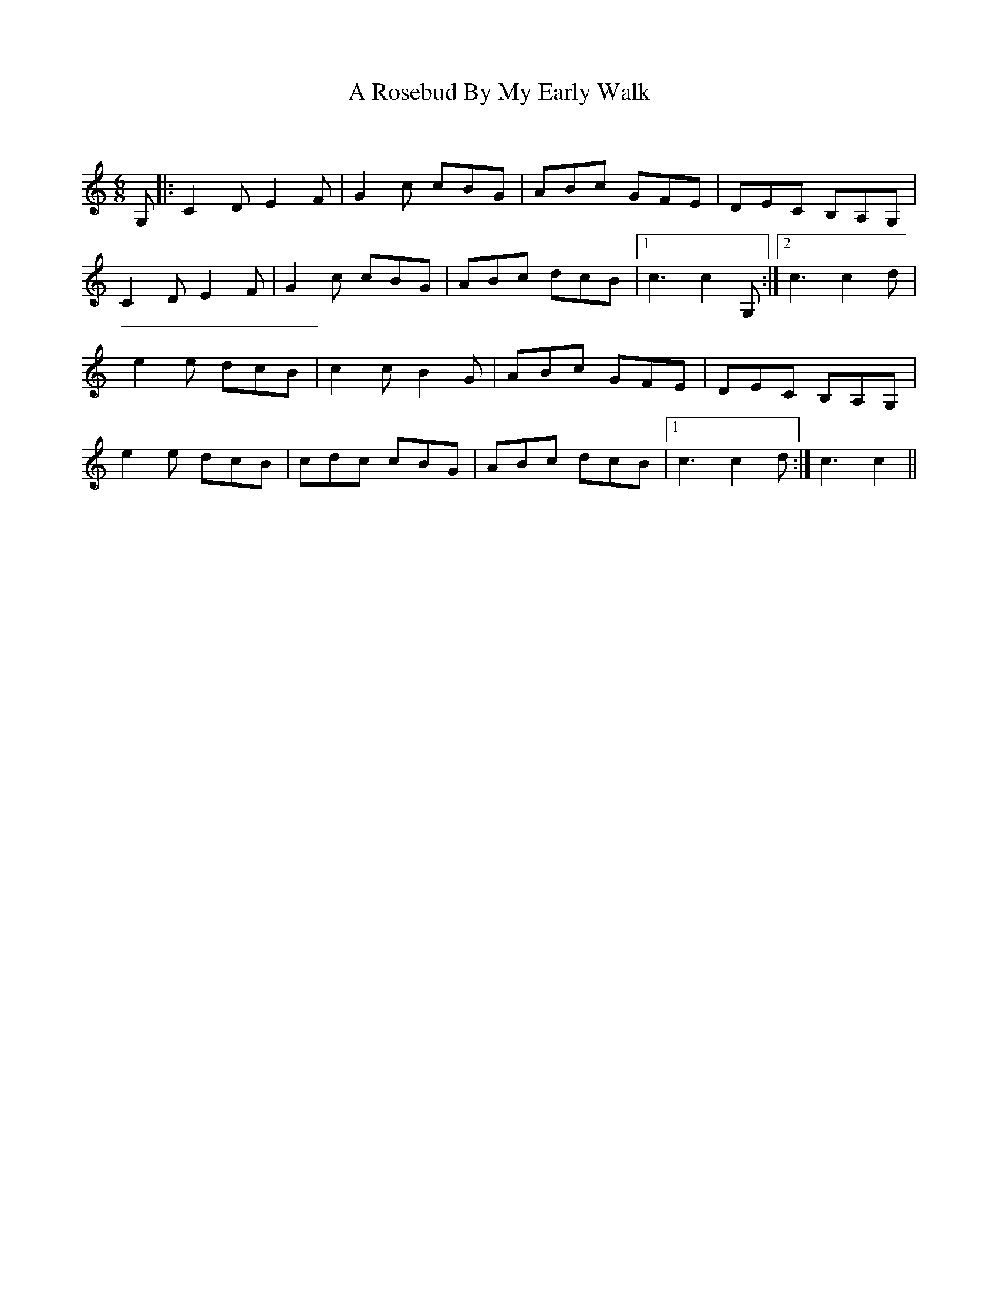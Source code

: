 X:1
T: A Rosebud By My Early Walk
C:
R:Jig
Q:180
K:C
M:6/8
L:1/16
G,2|:C4D2 E4F2|G4c2 c2B2G2|A2B2c2 G2F2E2|D2E2C2 B,2A,2G,2|
C4D2 E4F2|G4c2 c2B2G2|A2B2c2 d2c2B2|1c6c4G,2:|2c6 c4d2|
e4e2 d2c2B2|c4c2 B4G2|A2B2c2 G2F2E2|D2E2C2 B,2A,2G,2|
e4e2 d2c2B2|c2d2c2 c2B2G2|A2B2c2 d2c2B2|1c6 c4d2:|c6 c4||
